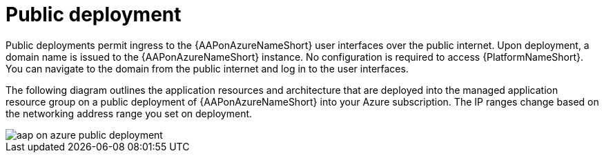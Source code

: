 :_mod-docs-content-type: CONCEPT

[id="con-aap-public-access_{context}"]

= Public deployment

Public deployments permit ingress to the {AAPonAzureNameShort} user interfaces over the public internet.
Upon deployment, a domain name is issued to the {AAPonAzureNameShort} instance.
No configuration is required to access {PlatformNameShort}.
You can navigate to the domain from the public internet and log in to the user interfaces.

The following diagram outlines the application resources and architecture that are deployed into the managed application resource group on a public deployment of {AAPonAzureNameShort} into your Azure subscription.
The IP ranges change based on the networking address range you set on deployment.

image::aap-on-azure-public-deployment.png[]

